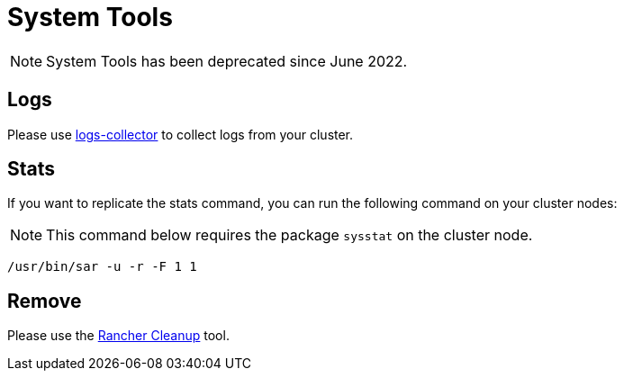 = System Tools

[NOTE]
====

System Tools has been deprecated since June 2022.
====


== Logs

Please use https://github.com/rancherlabs/support-tools/tree/master/collection/rancher/v2.x/logs-collector[logs-collector] to collect logs from your cluster.

== Stats

If you want to replicate the stats command, you can run the following command on your cluster nodes:

[NOTE]
====

This command below requires the package `sysstat` on the cluster node.
====


----
/usr/bin/sar -u -r -F 1 1
----

== Remove

Please use the https://github.com/rancher/rancher-cleanup[Rancher Cleanup] tool.
